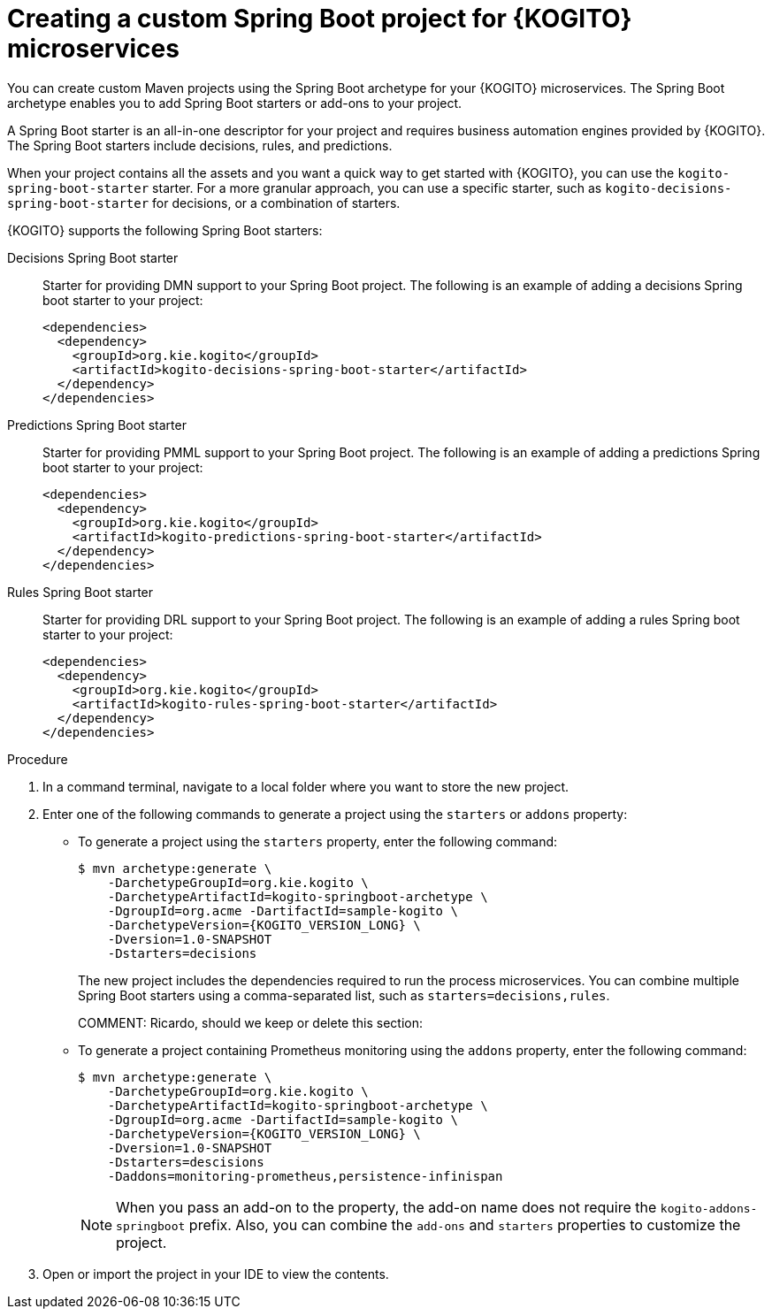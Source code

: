 [id="proc-kogito-custom-spring-boot-project-creating_{context}"]
= Creating a custom Spring Boot project for {KOGITO} microservices

You can create custom Maven projects using the Spring Boot archetype for your {KOGITO} microservices. The Spring Boot archetype enables you to add Spring Boot starters or add-ons to your project.

A Spring Boot starter is an all-in-one descriptor for your project and requires business automation engines provided by {KOGITO}. The Spring Boot starters include decisions, rules, and predictions.

When your project contains all the assets and you want a quick way to get started with {KOGITO}, you can use the `kogito-spring-boot-starter` starter. For a more granular approach, you can use a specific starter, such as `kogito-decisions-spring-boot-starter` for decisions, or a combination of starters.

{KOGITO} supports the following Spring Boot starters:

////
Processes Spring Boot starter::
Starter for providing BPMN support to your Spring Boot project. The following is an example of adding a processes Spring boot starter to your project:
+
[source,xml]
----
<dependencies>
  <dependency>
    <groupId>org.kie.kogito</groupId>
    <artifactId>kogito-processes-spring-boot-starter</artifactId>
  </dependency>
</dependencies>
----
////

Decisions Spring Boot starter::
Starter for providing DMN support to your Spring Boot project. The following is an example of adding a decisions Spring boot starter to your project:
+
[source,xml]
----
<dependencies>
  <dependency>
    <groupId>org.kie.kogito</groupId>
    <artifactId>kogito-decisions-spring-boot-starter</artifactId>
  </dependency>
</dependencies>
----

Predictions Spring Boot starter::
Starter for providing PMML support to your Spring Boot project. The following is an example of adding a predictions Spring boot starter to your project:
+
[source,xml]
----
<dependencies>
  <dependency>
    <groupId>org.kie.kogito</groupId>
    <artifactId>kogito-predictions-spring-boot-starter</artifactId>
  </dependency>
</dependencies>
----

Rules Spring Boot starter::
Starter for providing DRL support to your Spring Boot project. The following is an example of adding a rules Spring boot starter to your project:
+
[source,xml]
----
<dependencies>
  <dependency>
    <groupId>org.kie.kogito</groupId>
    <artifactId>kogito-rules-spring-boot-starter</artifactId>
  </dependency>
</dependencies>
----

.Procedure
. In a command terminal, navigate to a local folder where you want to store the new project.
. Enter one of the following commands to generate a project using the `starters` or `addons` property:
* To generate a project using the `starters` property, enter the following command:
+
--
[source,subs="attributes+"]
----
$ mvn archetype:generate \
    -DarchetypeGroupId=org.kie.kogito \
    -DarchetypeArtifactId=kogito-springboot-archetype \
    -DgroupId=org.acme -DartifactId=sample-kogito \
    -DarchetypeVersion={KOGITO_VERSION_LONG} \
    -Dversion=1.0-SNAPSHOT
    -Dstarters=decisions
----
The new project includes the dependencies required to run the process microservices. You can combine multiple Spring Boot starters using a comma-separated list, such as `starters=decisions,rules`.
--
+
COMMENT: Ricardo, should we keep or delete this section:
* To generate a project containing Prometheus monitoring using the `addons` property, enter the following command:
+
--
[source,subs="attributes+"]
----
$ mvn archetype:generate \
    -DarchetypeGroupId=org.kie.kogito \
    -DarchetypeArtifactId=kogito-springboot-archetype \
    -DgroupId=org.acme -DartifactId=sample-kogito \
    -DarchetypeVersion={KOGITO_VERSION_LONG} \
    -Dversion=1.0-SNAPSHOT
    -Dstarters=descisions
    -Daddons=monitoring-prometheus,persistence-infinispan
----

NOTE: When you pass an add-on to the property, the add-on name does not require the `kogito-addons-springboot` prefix. Also, you can combine the `add-ons` and `starters` properties to customize the project.
--

+
. Open or import the project in your IDE to view the contents.
